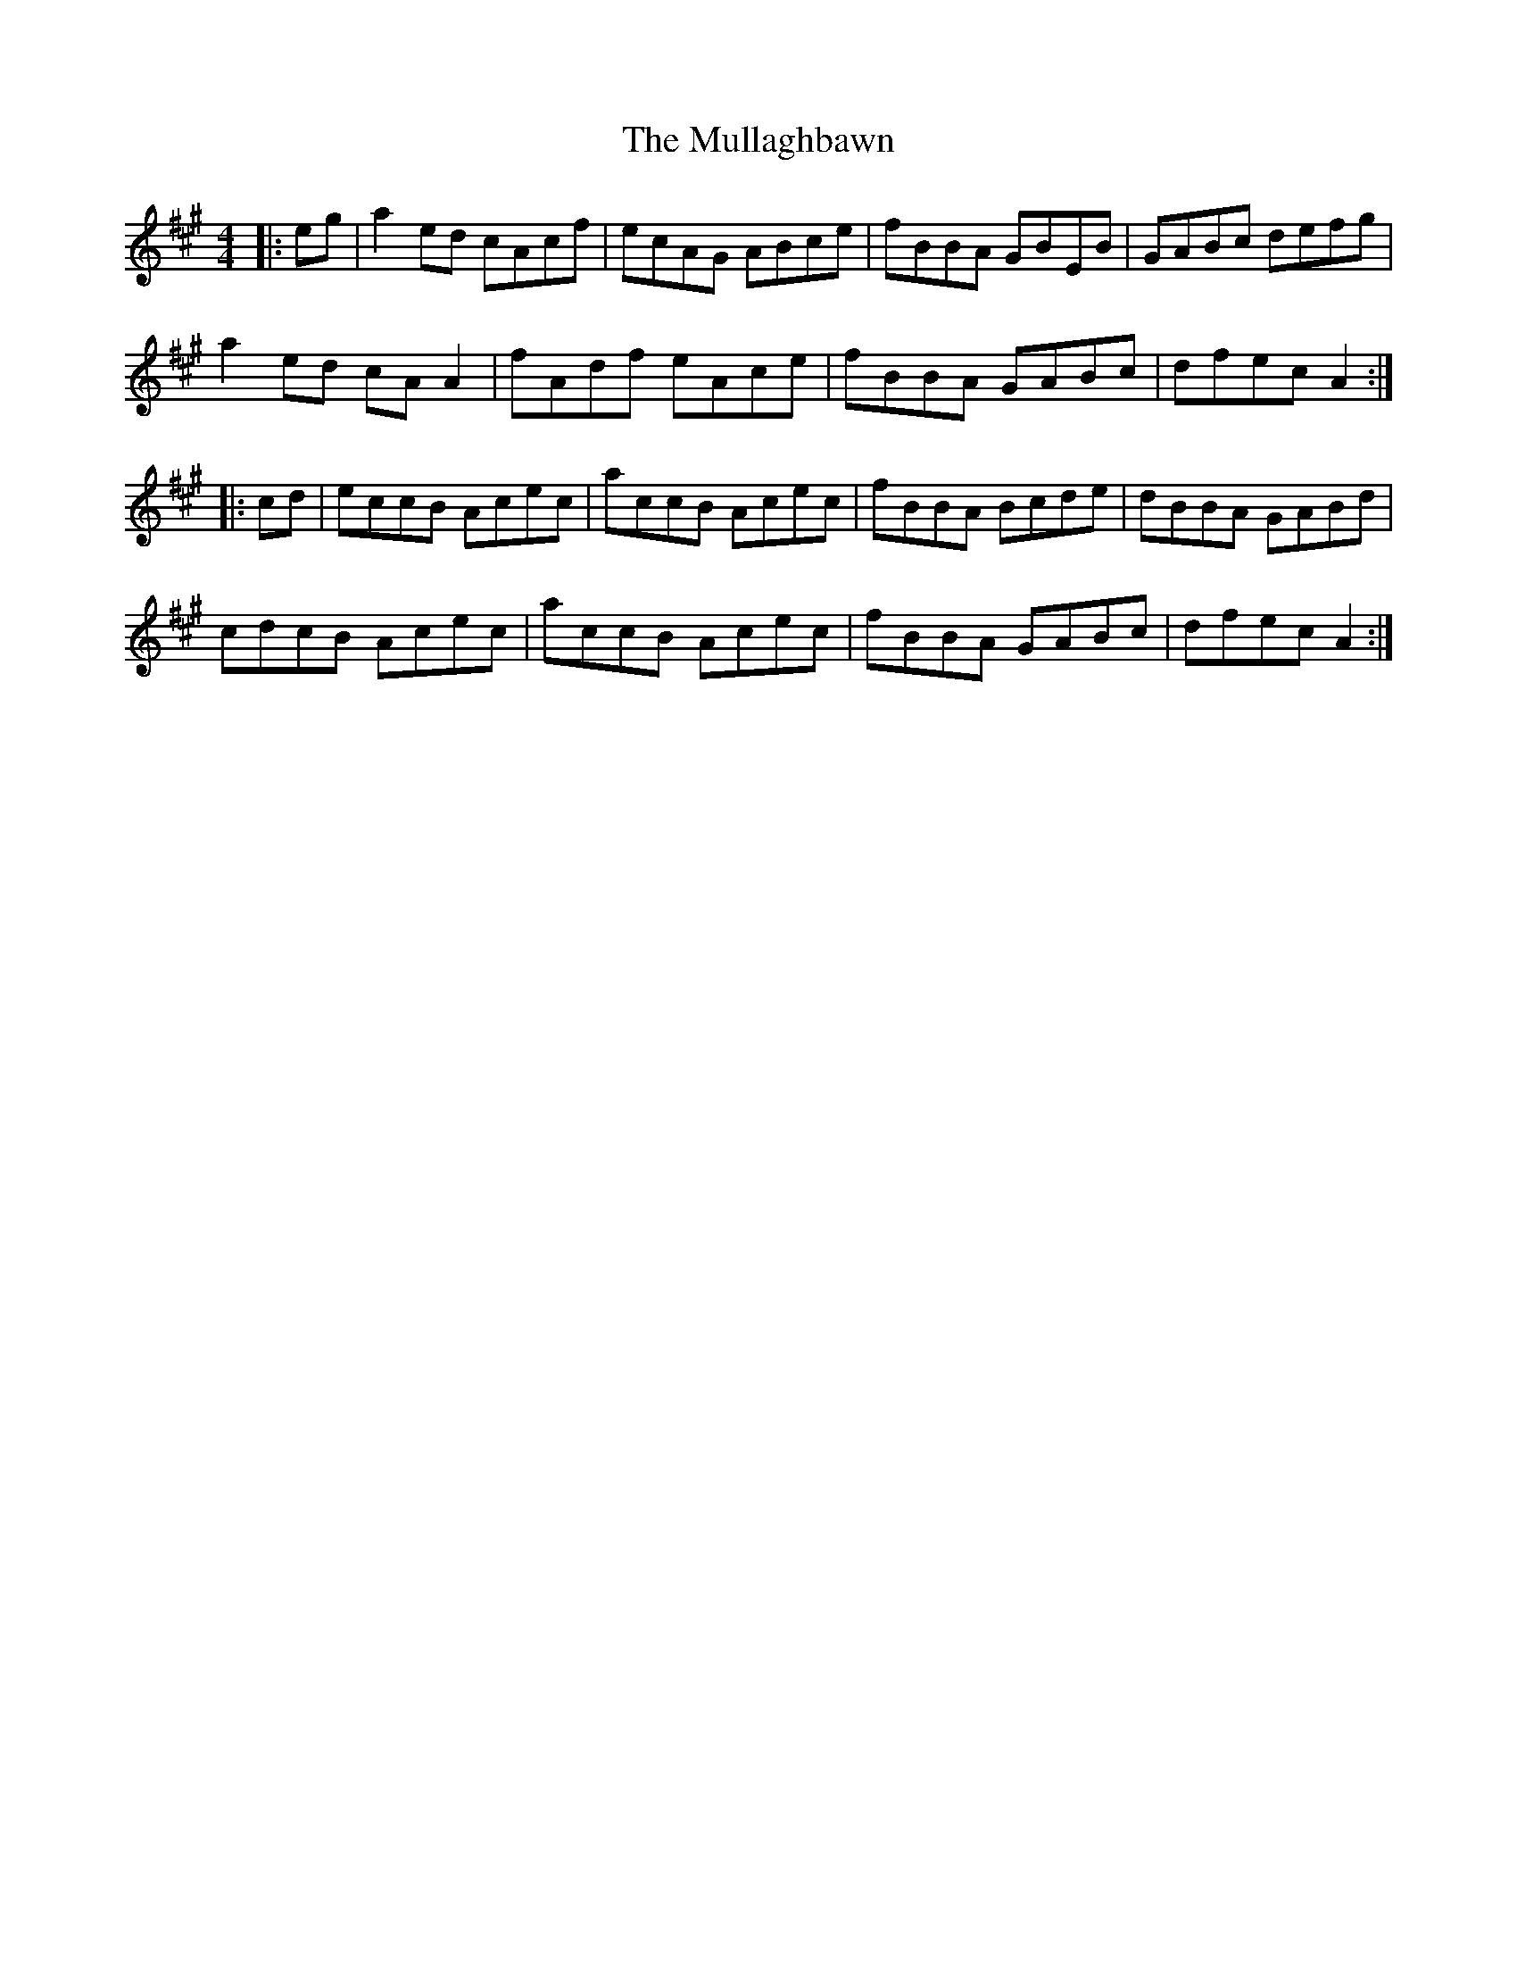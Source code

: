X: 28426
T: Mullaghbawn, The
R: reel
M: 4/4
K: Amajor
|:eg|a2ed cAcf|ecAG ABce|fBBA GBEB|GABc defg|
a2ed cAA2|fAdf eAce|fBBA GABc|dfec A2:|
|:cd|eccB Acec|accB Acec|fBBA Bcde|dBBA GABd|
cdcB Acec|accB Acec|fBBA GABc|dfec A2:|

